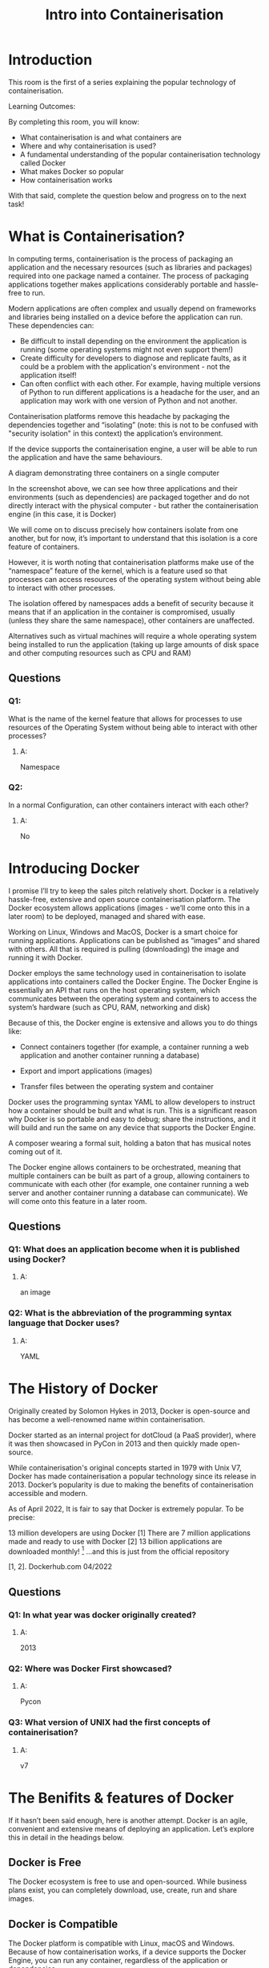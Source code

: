 #+TITLE: Intro into Containerisation

* Introduction

This room is the first of a series explaining the popular technology of containerisation. 

Learning Outcomes:

By completing this room, you will know:

 - What containerisation is and what containers are
 - Where and why containerisation is used?
 - A fundamental understanding of the popular containerisation technology called Docker
 - What makes Docker so popular
 - How containerisation works

With that said, complete the question below and progress on to the next task!

* What is Containerisation?

In computing terms, containerisation is the process of packaging an application and the necessary resources (such as libraries and packages) required into one package named a container. The process of packaging applications together makes applications considerably portable and hassle-free to run.

Modern applications are often complex and usually depend on frameworks and libraries being installed on a device before the application can run. These dependencies can:

 - Be difficult to install depending on the environment the application is running (some operating systems might not even support them!)
 - Create difficulty for developers to diagnose and replicate faults, as it could be a problem with the application's environment - not the application itself!
 - Can often conflict with each other. For example, having multiple versions of Python to run different applications is a headache for the user, and an application may work with one version of Python and not another.

Containerisation platforms remove this headache by packaging the dependencies together and “isolating” (note: this is not to be confused with "security isolation" in this context) the application’s environment.

If the device supports the containerisation engine, a user will be able to run the application and have the same behaviours.

A diagram demonstrating three containers on a single computer

In the screenshot above, we can see how three applications and their environments (such as dependencies) are packaged together and do not directly interact with the physical computer - but rather the containerisation engine (in this case, it is Docker)

We will come on to discuss precisely how containers isolate from one another, but for now, it’s important to understand that this isolation is a core feature of containers.

However, it is worth noting that containerisation platforms make use of the “namespace” feature of the kernel, which is a feature used so that processes can access resources of the operating system without being able to interact with other processes.

The isolation offered by namespaces adds a benefit of security because it means that if an application in the container is compromised, usually (unless they share the same namespace), other containers are unaffected.

Alternatives such as virtual machines will require a whole operating system being installed to run the application (taking up large amounts of disk space and other computing resources such as CPU and RAM)


** Questions
*** Q1:
What is the name of the kernel feature that allows for processes to use resources of the Operating System without being able to interact with other processes?
**** A:
Namespace
*** Q2:
In a normal Configuration, can other containers interact with each other?
**** A:
No

* Introducing Docker

I promise I’ll try to keep the sales pitch relatively short. Docker is a relatively hassle-free, extensive and open source containerisation platform. The Docker ecosystem allows applications (images - we’ll come onto this in a later room) to be deployed, managed and shared with ease.

Working on Linux, Windows and MacOS, Docker is a smart choice for running applications. Applications can be published as “images” and shared with others. All that is required is pulling (downloading) the image and running it with Docker.

Docker employs the same technology used in containerisation to isolate applications into containers called the Docker Engine. The Docker Engine is essentially an API that runs on the host operating system, which communicates between the operating system and containers to access the system’s hardware (such as CPU, RAM, networking and disk)

Because of this, the Docker engine is extensive and allows you to do things like:

  - Connect containers together (for example, a container running a web application and another container running a database)

  - Export and import applications (images)

  - Transfer files between the operating system and container

Docker uses the programming syntax YAML to allow developers to instruct how a container should be built and what is run. This is a significant reason why Docker is so portable and easy to debug; share the instructions, and it will build and run the same on any device that supports the Docker Engine.

A composer wearing a formal suit, holding a baton that has musical notes coming out of it.

The Docker engine allows containers to be orchestrated, meaning that multiple containers can be built as part of a group, allowing containers to communicate with each other (for example, one container running a web server and another container running a database can communicate). We will come onto this feature in a later room.

** Questions
*** Q1: What does an application become when it is published using Docker?
**** A:
an image
*** Q2: What is the abbreviation of the programming syntax language that Docker uses?
**** A:
YAML


* The History of Docker


Originally created by Solomon Hykes in 2013, Docker is open-source and has become a well-renowned name within containerisation.

Docker started as an internal project for dotCloud (a PaaS provider), where it was then showcased in PyCon in 2013 and then quickly made open-source.

While containerisation's original concepts started in 1979 with Unix V7, Docker has made containerisation a popular technology since its release in 2013. Docker’s popularity is due to making the benefits of containerisation accessible and modern.

As of April 2022, It is fair to say that Docker is extremely popular. To be precise:

    13 million developers are using Docker [1]
    There are 7 million applications made and ready to use with Docker [2]
    13 billion applications are downloaded monthly! [3]
    …and this is just from the official repository

[1, 2]. Dockerhub.com 04/2022

[3]. Docker.com 04/2022

** Questions

*** Q1: In what year was docker originally created?
**** A:
2013

*** Q2: Where was Docker First showcased?
**** A:
Pycon

*** Q3: What version of UNIX had the first concepts of containerisation?
**** A:
v7

* The Benifits & features of Docker

If it hasn’t been said enough, here is another attempt. Docker is an agile, convenient and extensive means of deploying an application. Let’s explore this in detail in the headings below.

** Docker is Free
The Docker ecosystem is free to use and open-sourced. While business plans exist, you can completely download, use, create, run and share images.

** Docker is Compatible
The Docker platform is compatible with Linux, macOS and Windows. Because of how containerisation works, if a device supports the Docker Engine, you can run any container, regardless of the application or dependencies.

** Docker is Efficient & Minimal
Docker is an efficient way to isolate applications in comparison to alternatives such as virtual machines. This is because the Docker Engine runs and interacts with the host operating system, and containers do not run a fully-fledged operating system for each container. For example, containers can share a minimal operating system image, meaning you only need to store it once.

A minimal Ubuntu image is 100MB~ which can be stored once and used multiple times. Compare this to the Ubuntu server image, about 1GB after a fresh install per VM.
Inspecting the size of the "ubuntu" docker image

           
ubuntu@thm:~$ docker image ls
REPOSITORY   TAG       IMAGE ID       CREATED       SIZE
ubuntu       latest    27941809078c   4 weeks ago   77.8MB
ubuntu@thm:~$

        

** Docker is Easy to Get Started With
The Docker developer documentation is very well [[https://docs.docker.com/][documented]], with lots of articles, working examples and answered questions on the Internet. The chances are, if you want to do something in Docker, someone has already asked about or done it.

The syntax to get started with Docker is easy to pick up. You can start your first container in no time (the fact that there are docker images for all sorts of applications already published helps.) 

** Docker is Easy to Share With Others
A significant benefit of Docker is its portability. Docker uses “images” to store instructions to dictate how the container should be built (just an instruction manual!).

These “images” can be exported, shared and uploaded to both public and private repositories such as DockerHub and GitHub. The “image” can be run by anything that supports the Docker engine, as long as the syntax is valid.

** Docker is Minimal
These Docker images discussed above are minimal. You will often find many-core and luxurious tools and packages in a container that are missing. While this can look like a disadvantage, it, in fact, allows:

    Containers to be built exactly how the developer wishes
    Better security, knowing exactly what runs within a container can reduce the risk of unnecessary packages becoming vulnerable and posing a security risk.


** Docker is Cheaper to Run
Running containers is usually a cheaper option than running virtual machines. This is especially noticeable in cloud environments, where CPU, RAM, and Disk space are expensive. 

For example, you can quite happily run a few containers on a single $5 cloud provider VPS, whereas you will not be able to run a virtual machine. This is due to the fact that:

 - Running virtual machines requires hardware that supports virtualisation, which is only found on costly tiers of a cloud provider (if at all!)
 - Virtual machines require lots of memory and disk space, as you are running a separate operating system on top of the physical machine.


* How Does Containerisation work?

Namespaces essentially segregate system resources such as processes, files and memory away from other namespaces.

Every process running on Linux will be assigned two things:

 - A namespace
 - A process identifier (PID)

Namespaces are how containerisation is achieved! Processes can only "see" other processes that are in the same namespace - no conflicts in theory. Take Docker, for example, every new container will be running as a new namespace, although the container may be running multiple applications (and in turn, processes).

Let's prove the concept of containerisation by comparing the number of processes there are in a Docker container that is running a web server versus the host operating system at the time:

an image depicting the large amount of processes running within a normal operating system

Put simply, the process with an ID of 0 is the process that is started when the system boots. Process numbers increment and must be started by another process, so naturally, the next process ID will be #1. This process is the systems init , for example, the latest versions of Ubuntu use systemd. Any other process that runs will be controlled by systemd (process #1).

We can use process #1's namespace on an operating system to escalate our privileges. Whilst containers are designed to use these namespaces to isolate from each other, they can instead coincide with the host computer's processes... This gives us a nice opportunity to escape!
